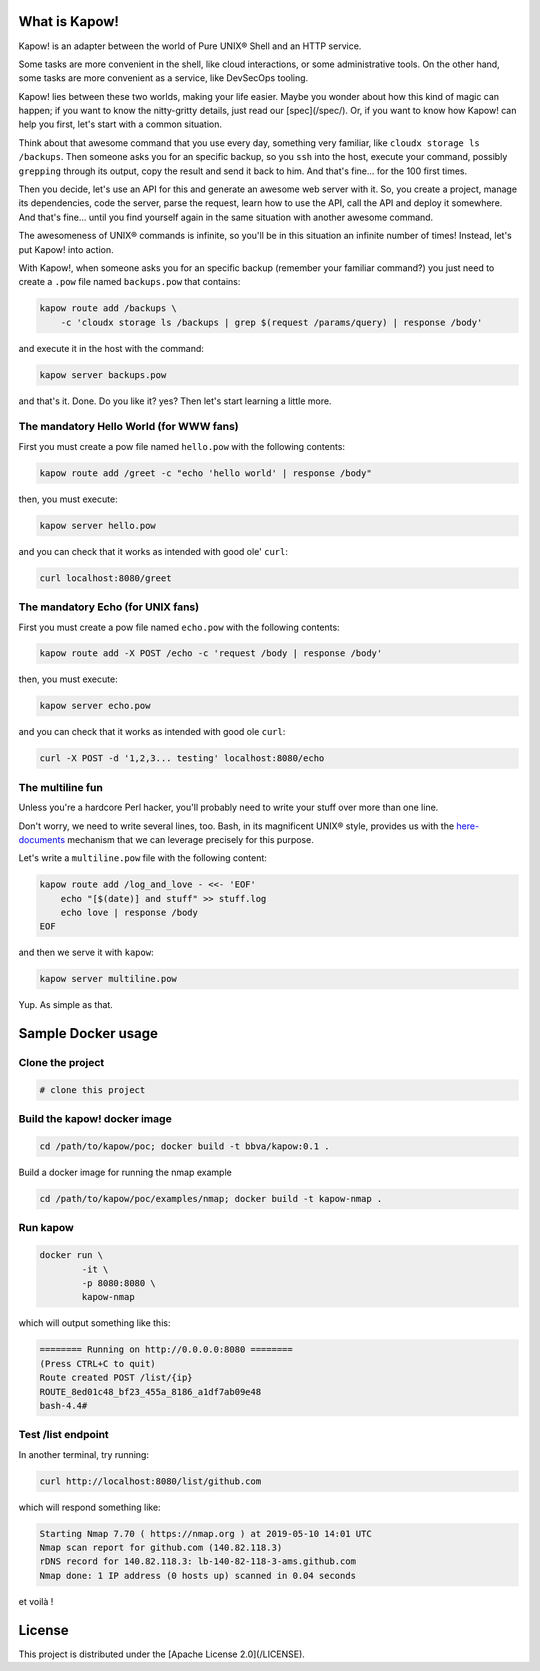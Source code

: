 What is Kapow!
==============

Kapow! is an adapter between the world of Pure UNIX® Shell and an HTTP service.

Some tasks are more convenient in the shell, like cloud interactions, or some
administrative tools.  On the other hand, some tasks are more convenient as a
service, like DevSecOps tooling.

Kapow! lies between these two worlds, making your life easier.  Maybe you wonder
about how this kind of magic can happen; if you want to know the nitty-gritty
details, just read our [spec](/spec/).  Or, if you want to know how Kapow! can
help you first, let's start with a common situation.

Think about that awesome command that you use every day, something very
familiar, like ``cloudx storage ls /backups``.  Then someone asks you for an
specific backup, so you ``ssh`` into the host, execute your command, possibly
``grepping`` through its output, copy the result and send it back to him. 
And that's fine... for the 100 first times.

Then you decide, let's use an API for this and generate an awesome web server
with it.  So, you create a project, manage its dependencies, code the server,
parse the request, learn how to use the API, call the API and deploy it
somewhere.  And that's fine... until you find yourself again in the same
situation with another awesome command.

The awesomeness of UNIX® commands is infinite, so you'll be in this situation
an infinite number of times!  Instead, let's put Kapow! into action.

With Kapow!, when someone asks you for an specific backup (remember your
familiar command?) you just need to create a ``.pow`` file named ``backups.pow``
that contains:

.. code-block:: bash

    kapow route add /backups \
        -c 'cloudx storage ls /backups | grep $(request /params/query) | response /body'

and execute it in the host with the command:

.. code-block:: bash

    kapow server backups.pow

and that's it.  Done.  Do you like it? yes?  Then let's start learning a little
more.


The mandatory Hello World (for WWW fans)
----------------------------------------

First you must create a pow file named ``hello.pow`` with the following contents:

.. code-block:: bash

    kapow route add /greet -c "echo 'hello world' | response /body"

then, you must execute:

.. code-block:: bash

    kapow server hello.pow

and you can check that it works as intended with good ole' ``curl``:

.. code-block:: bash

    curl localhost:8080/greet


The mandatory Echo (for UNIX fans)
----------------------------------

First you must create a pow file named ``echo.pow`` with the following contents:

.. code-block:: bash

    kapow route add -X POST /echo -c 'request /body | response /body'

then, you must execute:

.. code-block:: bash

    kapow server echo.pow

and you can check that it works as intended with good ole ``curl``:

.. code-block:: bash

    curl -X POST -d '1,2,3... testing' localhost:8080/echo


The multiline fun
-----------------

Unless you're a hardcore Perl hacker, you'll probably need to write your stuff
over more than one line.

Don't worry, we need to write several lines, too. Bash, in its magnificent
UNIX® style, provides us with the
`here-documents`_ mechanism that we can leverage precisely for this purpose.

.. _here-documents: https://www.gnu.org/software/bash/manual/bash.html#Here-Documents

Let's write a ``multiline.pow`` file with the following content:

.. code-block:: bash

    kapow route add /log_and_love - <<- 'EOF'
        echo "[$(date)] and stuff" >> stuff.log
        echo love | response /body
    EOF

and then we serve it with ``kapow``:

.. code-block:: bash

    kapow server multiline.pow

Yup.  As simple as that.


Sample Docker usage
===================

Clone the project
-----------------

.. code-block:: bash

    # clone this project


Build the kapow! docker image
-----------------------------

.. code-block:: bash

    cd /path/to/kapow/poc; docker build -t bbva/kapow:0.1 .

Build a docker image for running the nmap example

.. code-block:: bash

    cd /path/to/kapow/poc/examples/nmap; docker build -t kapow-nmap .

Run kapow
---------
.. code-block:: bash

    docker run \
            -it \
            -p 8080:8080 \
            kapow-nmap

which will output something like this:

.. code-block:: bash

    ======== Running on http://0.0.0.0:8080 ========
    (Press CTRL+C to quit)
    Route created POST /list/{ip}
    ROUTE_8ed01c48_bf23_455a_8186_a1df7ab09e48
    bash-4.4#


Test /list endpoint
-------------------
In another terminal, try running:

.. code-block:: bash

    curl http://localhost:8080/list/github.com

which will respond something like:

.. code-block:: bash

    Starting Nmap 7.70 ( https://nmap.org ) at 2019-05-10 14:01 UTC
    Nmap scan report for github.com (140.82.118.3)
    rDNS record for 140.82.118.3: lb-140-82-118-3-ams.github.com
    Nmap done: 1 IP address (0 hosts up) scanned in 0.04 seconds

et voilà !

License
=======

This project is distributed under the [Apache License 2.0](/LICENSE).
